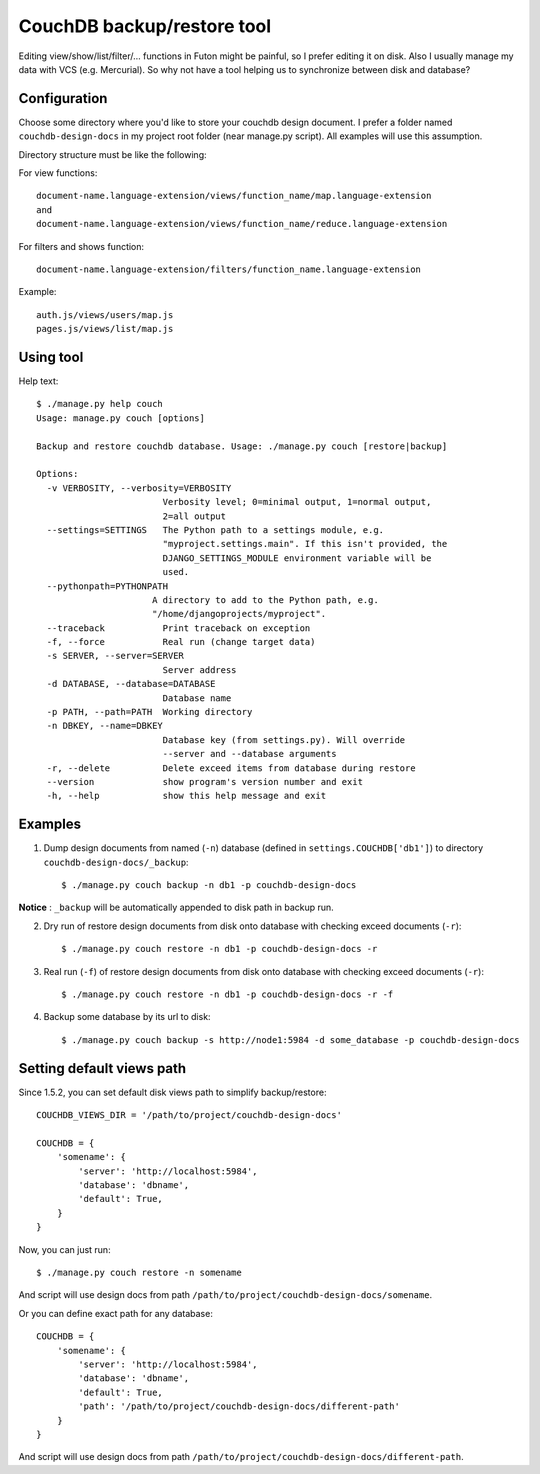 CouchDB backup/restore tool
===========================

Editing view/show/list/filter/... functions in Futon might be painful, so I prefer editing it on disk. Also I usually manage my data with VCS (e.g. Mercurial). So why not have a tool helping us to synchronize between disk and database?

Configuration
-------------

Choose some directory where you'd like to store your couchdb design document. I prefer a folder named ``couchdb-design-docs`` in my project root folder (near manage.py script). All examples will use this assumption.

Directory structure must be like the following:

For view functions::

  document-name.language-extension/views/function_name/map.language-extension
  and
  document-name.language-extension/views/function_name/reduce.language-extension

For filters and shows function::

  document-name.language-extension/filters/function_name.language-extension

Example::

  auth.js/views/users/map.js
  pages.js/views/list/map.js



Using tool
----------

Help text::

  $ ./manage.py help couch
  Usage: manage.py couch [options] 

  Backup and restore couchdb database. Usage: ./manage.py couch [restore|backup]

  Options:
    -v VERBOSITY, --verbosity=VERBOSITY
                          Verbosity level; 0=minimal output, 1=normal output,
                          2=all output
    --settings=SETTINGS   The Python path to a settings module, e.g.
                          "myproject.settings.main". If this isn't provided, the
                          DJANGO_SETTINGS_MODULE environment variable will be
                          used.
    --pythonpath=PYTHONPATH
                        A directory to add to the Python path, e.g.
                        "/home/djangoprojects/myproject".
    --traceback           Print traceback on exception
    -f, --force           Real run (change target data)
    -s SERVER, --server=SERVER
                          Server address
    -d DATABASE, --database=DATABASE
                          Database name
    -p PATH, --path=PATH  Working directory
    -n DBKEY, --name=DBKEY
                          Database key (from settings.py). Will override
                          --server and --database arguments
    -r, --delete          Delete exceed items from database during restore
    --version             show program's version number and exit
    -h, --help            show this help message and exit



Examples
--------

1. Dump design documents from named (``-n``) database (defined in ``settings.COUCHDB['db1']``) to directory ``couchdb-design-docs/_backup``::

   $ ./manage.py couch backup -n db1 -p couchdb-design-docs

**Notice** : ``_backup`` will be automatically appended to disk path in backup run.


2. Dry run of restore design documents from disk onto database with checking exceed documents (``-r``)::

   $ ./manage.py couch restore -n db1 -p couchdb-design-docs -r

3. Real run (``-f``) of restore design documents from disk onto database with checking exceed documents (``-r``)::

   $ ./manage.py couch restore -n db1 -p couchdb-design-docs -r -f

4. Backup some database by its url to disk::

   $ ./manage.py couch backup -s http://node1:5984 -d some_database -p couchdb-design-docs


Setting default views path
--------------------------

Since 1.5.2, you can set default disk views path to simplify backup/restore::

   COUCHDB_VIEWS_DIR = '/path/to/project/couchdb-design-docs'

   COUCHDB = {
       'somename': {
           'server': 'http://localhost:5984',
           'database': 'dbname',
           'default': True,
       }
   }

Now, you can just run::

   $ ./manage.py couch restore -n somename

And script will use design docs from path ``/path/to/project/couchdb-design-docs/somename``.

Or you can define exact path for any database::

   COUCHDB = {
       'somename': {
           'server': 'http://localhost:5984',
           'database': 'dbname',
           'default': True,
           'path': '/path/to/project/couchdb-design-docs/different-path'
       }
   }

And script will use design docs from path ``/path/to/project/couchdb-design-docs/different-path``.

